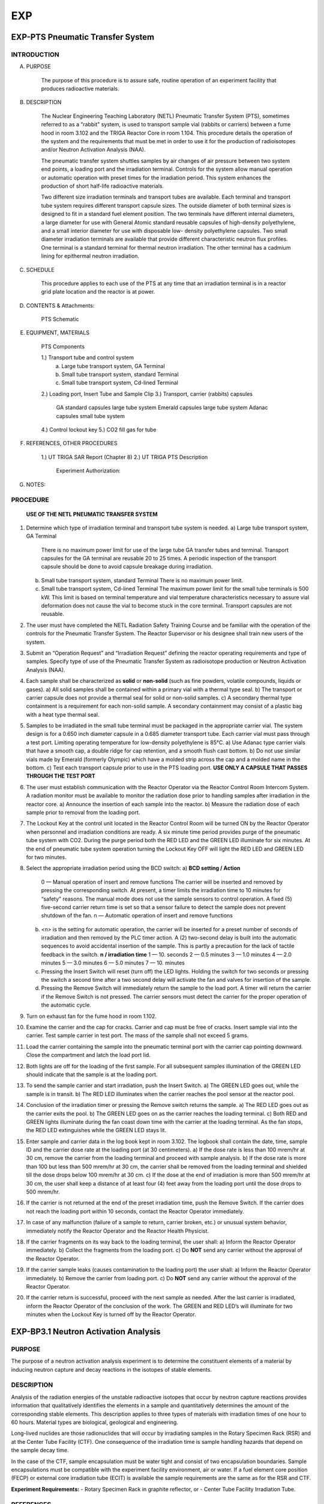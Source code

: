 ===
EXP
===

EXP-PTS Pneumatic Transfer System
=================================

INTRODUCTION
------------

A. PURPOSE

    The purpose of this procedure is to assure safe, routine operation of an experiment facility that
    produces radioactive materials.

B. DESCRIPTION

    The Nuclear Engineering Teaching Laboratory (NETL) Pneumatic Transfer System (PTS),
    sometimes referred to as a “rabbit" system, is used to transport sample vial (rabbits or carriers)
    between a fume hood in room 3.102 and the TRIGA Reactor Core in room 1.104. This
    procedure details the operation of the system and the requirements that must be met in order to
    use it for the production of radioisotopes and/or Neutron Activation Analysis (NAA).

    The pneumatic transfer system shuttles samples by air changes of air pressure between two
    system end points, a loading port and the irradiation terminal. Controls for the system allow
    manual operation or automatic operation with preset times for the irradiation period. This system
    enhances the production of short half-life radioactive materials.

    Two different size irradiation terminals and transport tubes are available. Each terminal and
    transport tube system requires different transport capsule sizes. The outside diameter of both
    terminal sizes is designed to fit in a standard fuel element position. The two terminals have
    different internal diameters, a large diameter for use with General Atomic standard reusable
    capsules of high-density polyethylene, and a small interior diameter for use with disposable low-
    density polyethylene capsules. Two small diameter irradiation terminals are available that
    provide different characteristic neutron flux profiles. One terminal is a standard terminal for
    thermal neutron irradiation. The other terminal has a cadmium lining for epithermal neutron
    irradiation.

C. SCHEDULE

    This procedure applies to each use of the PTS at any time that an irradiation terminal is in a
    reactor grid plate location and the reactor is at power.

D. CONTENTS & Attachments:

    PTS Schematic

E. EQUIPMENT, MATERIALS

    PTS Components

    1.) Transport tube and control system  
        a) Large tube transport system, GA Terminal  
        b) Small tube transport system, standard Terminal  
        c) Small tube transport system, Cd-lined Terminal  
    2.) Loading port, Insert Tube and Sample Clip  
    3.) Transport, carrier (rabbits) capsules  
        GA standard capsules     large tube system  
        Emerald capsules         large tube system  
        Adanac capsules          small tube system  
    4.) Control lockout key  
    5.) CO2 fill gas for tube  

F. REFERENCES, OTHER PROCEDURES

    1.) UT TRIGA SAR Report (Chapter 8)  
    2.) UT TRIGA PTS Description  
        Experiment Authorization:  

        +-------------+---------------------------------------+
        | 3.2.1a,b,c  | large tube system  |
        +-------------+---------------------------------------+
        | 3.2.2a,b,c  | small tube system, standard terminal  |
        +-------------+---------------------------------------+
        | 3.2.3a,b,c  | small tube system, Cd lined terminal  |
        +-------------+---------------------------------------+

G. NOTES:


PROCEDURE
---------

    **USE OF THE NETL PNEUMATIC TRANSFER SYSTEM**

1. Determine which type of irradiation terminal and transport tube system is needed.  
   a) Large tube transport system, GA Terminal  
      There is no maximum power limit for use of the large tube GA transfer tubes and terminal.  
      Transport capsules for the GA terminal are reusable 20 to 25 times. A periodic inspection of the transport capsule should be done to avoid capsule breakage during irradiation.  
   b) Small tube transport system, standard Terminal  
      There is no maximum power limit.  
   c) Small tube transport system, Cd-lined Terminal  
      The maximum power limit for the small tube terminals is 500 kW. This limit is based on terminal temperature and vial temperature characteristics necessary to assure vial deformation does not cause the vial to become stuck in the core terminal. Transport capsules are not reusable.

2. The user must have completed the NETL Radiation Safety Training Course and be familiar with the operation of the controls for the Pneumatic Transfer System. The Reactor Supervisor or his designee shall train new users of the system.

3. Submit an “Operation Request” and “Irradiation Request” defining the reactor operating requirements and type of samples. Specify type of use of the Pneumatic Transfer System as radioisotope production or Neutron Activation Analysis (NAA).

4. Each sample shall be characterized as **solid** or **non-solid** (such as fine powders, volatile compounds, liquids or gases).  
   a) All solid samples shall be contained within a primary vial with a thermal type seal.  
   b) The transport or carrier capsule does not provide a thermal seal for solid or non-solid samples.  
   c) A secondary thermal type containment is a requirement for each non-solid sample. A secondary containment may consist of a plastic bag with a heat type thermal seal.

5. Samples to be irradiated in the small tube terminal must be packaged in the appropriate carrier vial. The system design is for a 0.650 inch diameter capsule in a 0.685 diameter transport tube. Each carrier vial must pass through a test port. Limiting operating temperature for low-density polyethylene is 85°C.  
   a) Use Adanac type carrier vials that have a smooth cap, a double ridge for cap retention, and a smooth flush cast bottom.  
   b) Do not use similar vials made by Emerald (formerly Olympic) which have a molded strip across the cap and a molded name in the bottom.  
   c) Test each transport capsule prior to use in the PTS loading port.  
   **USE ONLY A CAPSULE THAT PASSES THROUGH THE TEST PORT**

6. The user must establish communication with the Reactor Operator via the Reactor Control Room Intercom System. A radiation monitor must be available to monitor the radiation dose prior to handling samples after irradiation in the reactor core.  
   a) Announce the insertion of each sample into the reactor.  
   b) Measure the radiation dose of each sample prior to removal from the loading port.

7. The Lockout Key at the control unit located in the Reactor Control Room will be turned ON by the Reactor Operator when personnel and irradiation conditions are ready. A six minute time period provides purge of the pneumatic tube system with CO2. During the purge period both the RED LED and the GREEN LED illuminate for six minutes. At the end of pneumatic tube system operation turning the Lockout Key OFF will light the RED LED and GREEN LED for two minutes.

8. Select the appropriate irradiation period using the BCD switch:  
   a) **BCD setting / Action**  
      0 — Manual operation of insert and remove functions  
      The carrier will be inserted and removed by pressing the corresponding switch. At present, a timer limits the irradiation time to 10 minutes for “safety” reasons. The manual mode does not use the sample sensors to control operation. A fixed (5) five-second carrier return time is set so that a sensor failure to detect the sample does not prevent shutdown of the fan.  
      n — Automatic operation of insert and remove functions  

   b) `<n>` is the setting for automatic operation, the carrier will be inserted for a preset number of seconds of irradiation and then removed by the PLC timer action. A (2) two-second delay is built into the automatic sequences to avoid accidental insertion of the sample. This is partly a precaution for the lack of tactile feedback in the switch.  
      **n / irradiation time**  
      1 — 10. seconds  
      2 — 0.5 minutes  
      3 — 1.0 minutes  
      4 — 2.0 minutes  
      5 — 3.0 minutes  
      6 — 5.0 minutes  
      7 — 10. minutes  

   c) Pressing the Insert Switch will reset (turn off) the LED lights. Holding the switch for two seconds or pressing the switch a second time after a two second delay will activate the fan and valves for insertion of the sample.  
   d) Pressing the Remove Switch will immediately return the sample to the load port. A timer will return the carrier if the Remove Switch is not pressed. The carrier sensors must detect the carrier for the proper operation of the automatic cycle.

9. Turn on exhaust fan for the fume hood in room 1.102.

10. Examine the carrier and the cap for cracks. Carrier and cap must be free of cracks. Insert sample vial into the carrier. Test sample carrier in test port. The mass of the sample shall not exceed 5 grams.

11. Load the carrier containing the sample into the pneumatic terminal port with the carrier cap pointing downward. Close the compartment and latch the load port lid.

12. Both lights are off for the loading of the first sample. For all subsequent samples illumination of the GREEN LED should indicate that the sample is at the loading port.

13. To send the sample carrier and start irradiation, push the Insert Switch.  
    a) The GREEN LED goes out, while the sample is in transit.  
    b) The RED LED illuminates when the carrier reaches the pool sensor at the reactor pool.

14. Conclusion of the irradiation timer or pressing the Remove switch returns the sample.  
    a) The RED LED goes out as the carrier exits the pool.  
    b) The GREEN LED goes on as the carrier reaches the loading terminal.  
    c) Both RED and GREEN lights illuminate during the fan coast down time with the carrier at the loading terminal. As the fan stops, the RED LED extinguishes while the GREEN LED stays lit.

15. Enter sample and carrier data in the log book kept in room 3.102. The logbook shall contain the date, time, sample ID and the carrier dose rate at the loading port (at 30 centimeters).  
    a) If the dose rate is less than 100 mrem/hr at 30 cm, remove the carrier from the loading terminal and proceed with sample analysis.  
    b) If the dose rate is more than 100 but less than 500 mrem/hr at 30 cm, the carrier shall be removed from the loading terminal and shielded till the dose drops below 100 mrem/hr at 30 cm.  
    c) If the dose at the end of irradiation is more than 500 mrem/hr at 30 cm, the user shall keep a distance of at least four (4) feet away from the loading port until the dose drops to 500 mrem/hr.

16. If the carrier is not returned at the end of the preset irradiation time, push the Remove Switch. If the carrier does not reach the loading port within 10 seconds, contact the Reactor Operator immediately.

17. In case of any malfunction (failure of a sample to return, carrier broken, etc.) or unusual system behavior, immediately notify the Reactor Operator and the Reactor Health Physicist.

18. If the carrier fragments on its way back to the loading terminal, the user shall:  
    a) Inform the Reactor Operator immediately.  
    b) Collect the fragments from the loading port.  
    c) Do **NOT** send any carrier without the approval of the Reactor Operator.

19. If the carrier sample leaks (causes contamination to the loading port) the user shall:  
    a) Inform the Reactor Operator immediately.  
    b) Remove the carrier from loading port.  
    c) Do **NOT** send any carrier without the approval of the Reactor Operator.

20. If the carrier return is successful, proceed with the next sample as needed.  
    After the last carrier is irradiated, inform the Reactor Operator of the conclusion of the work. The GREEN and RED LED’s will illuminate for two minutes when the Lockout Key is turned off by the Reactor Operator.

EXP-BP3.1 Neutron Activation Analysis
=====================================

PURPOSE
-------

The purpose of a neutron activation analysis experiment is to determine
the constituent elements of a material by inducing neutron capture and decay
reactions in the isotopes of stable elements.

DESCRIPTION
-----------

Analysis of the radiation energies of the unstable radioactive isotopes
that occur by neutron capture reactions provides information that
qualitatively identifies the elements in a sample and quantitatively
determines the amount of the corresponding stable elements. This
description applies to three types of materials with irradiation times of one
hour to 60 hours. Material types are biological, geological and
engineering.

Long-lived nuclides are those radionuclides that will occur by
irradiating samples in the Rotary Specimen Rack (RSR) and at the Center Tube
Facility (CTF). One consequence of the irradiation time is sample handling
hazards that depend on the sample decay time.

In the case of the CTF, sample encapsulation must be water tight and
consist of two encapsulation boundaries. Sample encapsulations must be
compatible with the experiment facility environment, air or water. If a
fuel element core position (FECP) or external core irradiation tube (ECIT)
is available the sample requirements are the same as for the RSR and CTF.

**Experiment Requirements:**  
- Rotary Specimen Rack in graphite reflector, or  
- Center Tube Facility Irradiation Tube.

REFERENCES
----------

- Fixed RWP # yr-xxxF - Reactor unloading  
- Fixed RWP # yr-xxxF - Sample processing  
- Experiment Authorization B3.1  
  - B3.1.A Biological Samples  
  - B3.1.B Geological Samples  
  - B3.1.C Engineering Samples  


PROCEDURE FOR SAMPLE IRRADIATION
--------------------------------

1. User must complete request forms to schedule operation. The necessary
   forms are the "Operation Request" form and "Sample Radiation or Exposure"
   form. Forms are available from the Reactor Supervisor.

   The experiment authorization contains an “Irradiation of Material
   Worksheet”. The worksheet provides guidance to assure that a request meets
   the requirements of the NAA experiment authorization.

2. Sample preparation and encapsulation are the responsibility of the user.
   Encapsulations must meet the requirements for this class of experiments.

   Every effort should be taken to avoid any sample leakage. A leaking
   sample may cause the loss of one sample or the loss of an entire batch of
   samples if measurements indicate that unsafe handling conditions exist.

3. The reactor operator shall inform the user of any change to the
   scheduled irradiation date and time.

4. Loading and unloading samples in the reactor requires the actions of a
   reactor operator and the health physicist.

   The experimenter with the approval of the reactor operator may assist
   with the loading of samples into irradiation rabbits and reactor experiment
   facilities. However, the experimenter must have had radiation safety
   training to assist with the unloading of any sample from an experiment
   facility.

   A unique sample identification name or number will be recorded with the
   loading and unloading date and time of each sample within any experiment. A
   log record of the samples is kept in the “Sample Log (in-core)” or “Exposure
   Log (ex-core)”. User may submit an extra sheet with the same format to list
   more samples.

5. Notify the Reactor Operator or his representative of the loading.
   Record the loading of each sample. Record each sample identification and
   the reactor irradiation position.

   A record must exist of the samples or an entry for each sample must be
   made in the sample log. Controls on the sample type and size are set by the
   NAA Experiment Authorization.

6. Notify the Health Physicist or his representative of the unloading.
   Review each sample identification and the reactor irradiation position.
   Measure and record the radiation dose at 30 cm for the unloading of each
   sample.

   - If the sample radiation dose rate is less than 100 mrem/hr @ 30 cm then
     the sample may be made available to process as necessary for the experiment.

   - If the sample radiation dose rate is more than 100 mrem/hr @ 30 cm but
     less than 500 mrem/hr, a swipe must be taken to check for leakage of the
     sample encapsulation. If the sample radiation dose rate is more than 500
     mrem/hr @ 30 cm the sample may not be taken from the reactor pool until decay
     to a level acceptable for removal.

   - Leaking samples shall not be made available for experiment measurements.
     Encapsulation of a leaking sample may provide recovery of the sample for
     experiment measurements.

7. An RWP (rm 1.104 pool) will exist for removal of samples from the pool
   and storage prior to processing.

8. Sample transfer from the reactor pool to the processing area shall use a
   sample carrier to control contamination and radiation exposure. Sample
   transfer between the Reactor Bay (1.104) and Sample Handling Lab (3.102)
   shall use the sample pass-thru port.

   Exceptions may be made by the reactor supervisor for special conditions
   or when sample geometry prohibits such transfers.

9. An RWP (rm 3.102 west) will exist for process handling, storage,
   counting and handling for counting. The HP shall take necessary steps to
   prepare areas for that task according to the HP procedure # HP-6.

10. Sample batches shall be in a container with labeling that identifies the
    experimenter, the project, the samples and radioactive material. Samples not
    in the container must be in the counting process with a label at the
    detection system that indicates the presence of radioactive materials.

11. Samples at the completion of a project will be set aside for disposal.
    The experimenter shall provide the samples and if necessary analysis to
    assist with the ultimate disposition of the samples.
